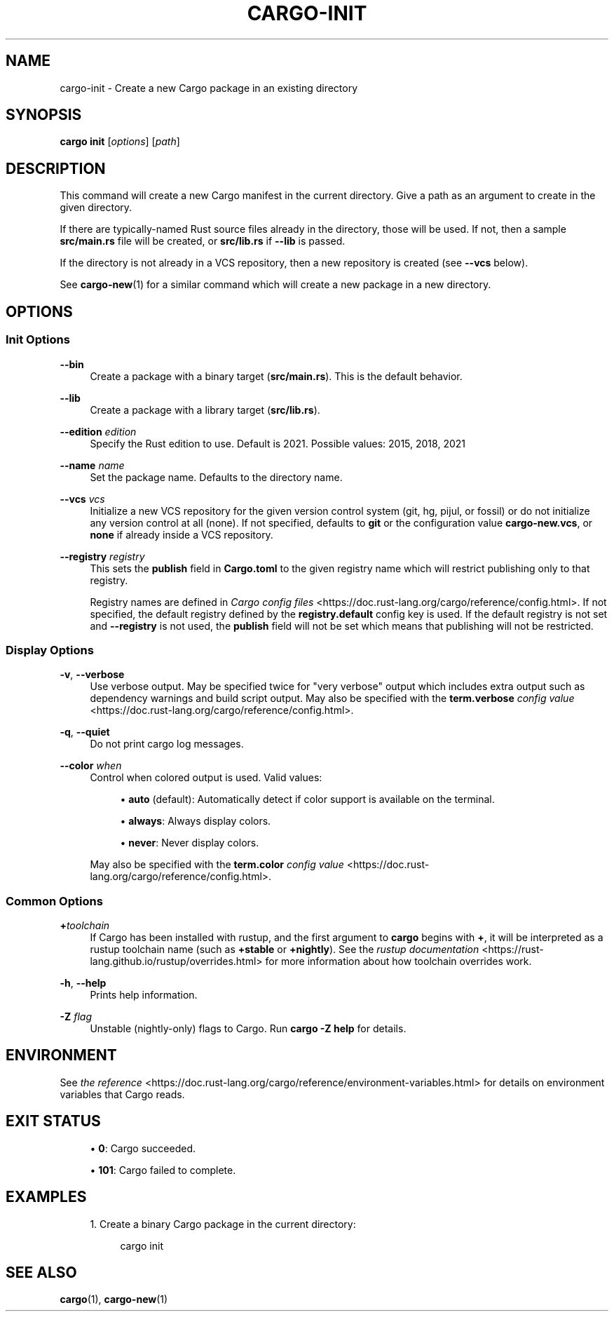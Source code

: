 '\" t
.TH "CARGO\-INIT" "1"
.nh
.ad l
.ss \n[.ss] 0
.SH "NAME"
cargo\-init \- Create a new Cargo package in an existing directory
.SH "SYNOPSIS"
\fBcargo init\fR [\fIoptions\fR] [\fIpath\fR]
.SH "DESCRIPTION"
This command will create a new Cargo manifest in the current directory. Give a
path as an argument to create in the given directory.
.sp
If there are typically\-named Rust source files already in the directory, those
will be used. If not, then a sample \fBsrc/main.rs\fR file will be created, or
\fBsrc/lib.rs\fR if \fB\-\-lib\fR is passed.
.sp
If the directory is not already in a VCS repository, then a new repository
is created (see \fB\-\-vcs\fR below).
.sp
See \fBcargo\-new\fR(1) for a similar command which will create a new package in
a new directory.
.SH "OPTIONS"
.SS "Init Options"
.sp
\fB\-\-bin\fR
.RS 4
Create a package with a binary target (\fBsrc/main.rs\fR).
This is the default behavior.
.RE
.sp
\fB\-\-lib\fR
.RS 4
Create a package with a library target (\fBsrc/lib.rs\fR).
.RE
.sp
\fB\-\-edition\fR \fIedition\fR
.RS 4
Specify the Rust edition to use. Default is 2021.
Possible values: 2015, 2018, 2021
.RE
.sp
\fB\-\-name\fR \fIname\fR
.RS 4
Set the package name. Defaults to the directory name.
.RE
.sp
\fB\-\-vcs\fR \fIvcs\fR
.RS 4
Initialize a new VCS repository for the given version control system (git,
hg, pijul, or fossil) or do not initialize any version control at all
(none). If not specified, defaults to \fBgit\fR or the configuration value
\fBcargo\-new.vcs\fR, or \fBnone\fR if already inside a VCS repository.
.RE
.sp
\fB\-\-registry\fR \fIregistry\fR
.RS 4
This sets the \fBpublish\fR field in \fBCargo.toml\fR to the given registry name
which will restrict publishing only to that registry.
.sp
Registry names are defined in \fICargo config files\fR <https://doc.rust\-lang.org/cargo/reference/config.html>\&.
If not specified, the default registry defined by the \fBregistry.default\fR
config key is used. If the default registry is not set and \fB\-\-registry\fR is not
used, the \fBpublish\fR field will not be set which means that publishing will not
be restricted.
.RE
.SS "Display Options"
.sp
\fB\-v\fR, 
\fB\-\-verbose\fR
.RS 4
Use verbose output. May be specified twice for "very verbose" output which
includes extra output such as dependency warnings and build script output.
May also be specified with the \fBterm.verbose\fR
\fIconfig value\fR <https://doc.rust\-lang.org/cargo/reference/config.html>\&.
.RE
.sp
\fB\-q\fR, 
\fB\-\-quiet\fR
.RS 4
Do not print cargo log messages.
.RE
.sp
\fB\-\-color\fR \fIwhen\fR
.RS 4
Control when colored output is used. Valid values:
.sp
.RS 4
\h'-04'\(bu\h'+02'\fBauto\fR (default): Automatically detect if color support is available on the
terminal.
.RE
.sp
.RS 4
\h'-04'\(bu\h'+02'\fBalways\fR: Always display colors.
.RE
.sp
.RS 4
\h'-04'\(bu\h'+02'\fBnever\fR: Never display colors.
.RE
.sp
May also be specified with the \fBterm.color\fR
\fIconfig value\fR <https://doc.rust\-lang.org/cargo/reference/config.html>\&.
.RE
.SS "Common Options"
.sp
\fB+\fR\fItoolchain\fR
.RS 4
If Cargo has been installed with rustup, and the first argument to \fBcargo\fR
begins with \fB+\fR, it will be interpreted as a rustup toolchain name (such
as \fB+stable\fR or \fB+nightly\fR).
See the \fIrustup documentation\fR <https://rust\-lang.github.io/rustup/overrides.html>
for more information about how toolchain overrides work.
.RE
.sp
\fB\-h\fR, 
\fB\-\-help\fR
.RS 4
Prints help information.
.RE
.sp
\fB\-Z\fR \fIflag\fR
.RS 4
Unstable (nightly\-only) flags to Cargo. Run \fBcargo \-Z help\fR for details.
.RE
.SH "ENVIRONMENT"
See \fIthe reference\fR <https://doc.rust\-lang.org/cargo/reference/environment\-variables.html> for
details on environment variables that Cargo reads.
.SH "EXIT STATUS"
.sp
.RS 4
\h'-04'\(bu\h'+02'\fB0\fR: Cargo succeeded.
.RE
.sp
.RS 4
\h'-04'\(bu\h'+02'\fB101\fR: Cargo failed to complete.
.RE
.SH "EXAMPLES"
.sp
.RS 4
\h'-04' 1.\h'+01'Create a binary Cargo package in the current directory:
.sp
.RS 4
.nf
cargo init
.fi
.RE
.RE
.SH "SEE ALSO"
\fBcargo\fR(1), \fBcargo\-new\fR(1)
